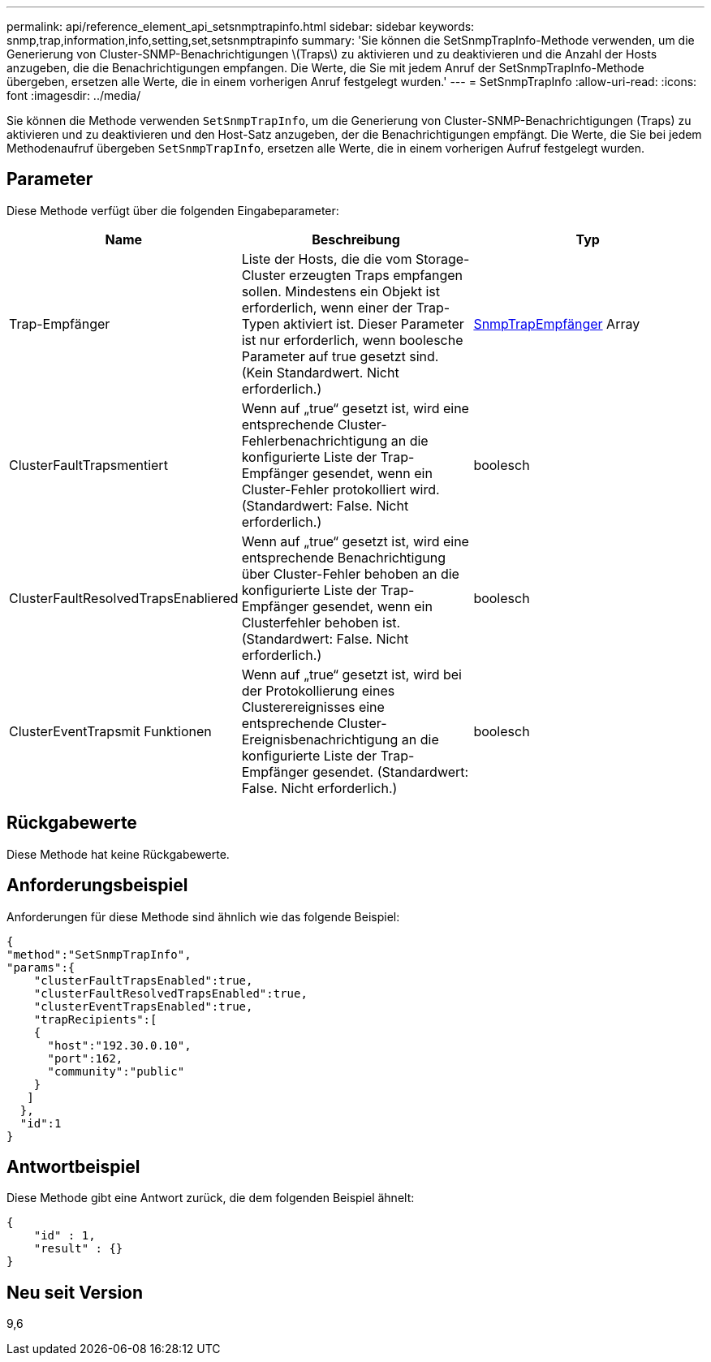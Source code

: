 ---
permalink: api/reference_element_api_setsnmptrapinfo.html 
sidebar: sidebar 
keywords: snmp,trap,information,info,setting,set,setsnmptrapinfo 
summary: 'Sie können die SetSnmpTrapInfo-Methode verwenden, um die Generierung von Cluster-SNMP-Benachrichtigungen \(Traps\) zu aktivieren und zu deaktivieren und die Anzahl der Hosts anzugeben, die die Benachrichtigungen empfangen. Die Werte, die Sie mit jedem Anruf der SetSnmpTrapInfo-Methode übergeben, ersetzen alle Werte, die in einem vorherigen Anruf festgelegt wurden.' 
---
= SetSnmpTrapInfo
:allow-uri-read: 
:icons: font
:imagesdir: ../media/


[role="lead"]
Sie können die Methode verwenden `SetSnmpTrapInfo`, um die Generierung von Cluster-SNMP-Benachrichtigungen (Traps) zu aktivieren und zu deaktivieren und den Host-Satz anzugeben, der die Benachrichtigungen empfängt. Die Werte, die Sie bei jedem Methodenaufruf übergeben `SetSnmpTrapInfo`, ersetzen alle Werte, die in einem vorherigen Aufruf festgelegt wurden.



== Parameter

Diese Methode verfügt über die folgenden Eingabeparameter:

|===
| Name | Beschreibung | Typ 


 a| 
Trap-Empfänger
 a| 
Liste der Hosts, die die vom Storage-Cluster erzeugten Traps empfangen sollen. Mindestens ein Objekt ist erforderlich, wenn einer der Trap-Typen aktiviert ist. Dieser Parameter ist nur erforderlich, wenn boolesche Parameter auf true gesetzt sind. (Kein Standardwert. Nicht erforderlich.)
 a| 
xref:reference_element_api_snmptraprecipient.adoc[SnmpTrapEmpfänger] Array



 a| 
ClusterFaultTrapsmentiert
 a| 
Wenn auf „true“ gesetzt ist, wird eine entsprechende Cluster-Fehlerbenachrichtigung an die konfigurierte Liste der Trap-Empfänger gesendet, wenn ein Cluster-Fehler protokolliert wird. (Standardwert: False. Nicht erforderlich.)
 a| 
boolesch



 a| 
ClusterFaultResolvedTrapsEnabliered
 a| 
Wenn auf „true“ gesetzt ist, wird eine entsprechende Benachrichtigung über Cluster-Fehler behoben an die konfigurierte Liste der Trap-Empfänger gesendet, wenn ein Clusterfehler behoben ist. (Standardwert: False. Nicht erforderlich.)
 a| 
boolesch



 a| 
ClusterEventTrapsmit Funktionen
 a| 
Wenn auf „true“ gesetzt ist, wird bei der Protokollierung eines Clusterereignisses eine entsprechende Cluster-Ereignisbenachrichtigung an die konfigurierte Liste der Trap-Empfänger gesendet. (Standardwert: False. Nicht erforderlich.)
 a| 
boolesch

|===


== Rückgabewerte

Diese Methode hat keine Rückgabewerte.



== Anforderungsbeispiel

Anforderungen für diese Methode sind ähnlich wie das folgende Beispiel:

[listing]
----
{
"method":"SetSnmpTrapInfo",
"params":{
    "clusterFaultTrapsEnabled":true,
    "clusterFaultResolvedTrapsEnabled":true,
    "clusterEventTrapsEnabled":true,
    "trapRecipients":[
    {
      "host":"192.30.0.10",
      "port":162,
      "community":"public"
    }
   ]
  },
  "id":1
}
----


== Antwortbeispiel

Diese Methode gibt eine Antwort zurück, die dem folgenden Beispiel ähnelt:

[listing]
----
{
    "id" : 1,
    "result" : {}
}
----


== Neu seit Version

9,6
